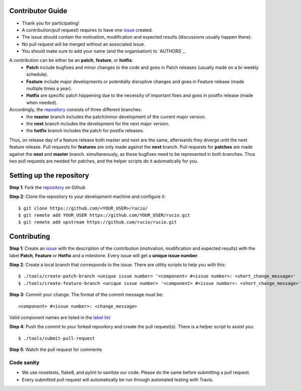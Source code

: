 Contributor Guide
=================

* Thank you for participating!
* A contribution(pull request) requires to have one `issue <https://github.com/rucio/rucio/issues/new>`_ created.
* The issue should contain the motivation, modification and expected results (discussions usually happen there).
* No pull request will be merged without an associated issue.
* You should make sure to add your name (and the organisation) to `AUTHORS`_.

A contribution can be either be an **patch**, **feature**, or **hotfix**:
 * **Patch** include bugfixes and minor changes to the code and goes in Patch releases (usually made on a bi-weekly schedule).
 * **Feature** include major developments or potentially disruptive changes and goes in Feature release (made multiple times a year).
 * **Hotfix** are specific patch happening due to the necessity of important fixes and goes in postfix release (made when needed).

Accordingly, the `repository <https://github.com/rucio/rucio/>`_  consists of three different branches:
 * the **master** branch includes the patch/minor development of the current major version.
 * the **next** branch includes the development for the next major version.
 * the **hotfix** branch includes the patch for postfix releases.

Thus, on release day of a feature release both master and next are the same,
afterwards they diverge until the next feature release.
Pull requests for **features** are only made against the **next** branch.
Pull requests for **patches** are made against the **next** and **master** branch.
simultaneously, as these bugfixes need to be represented in both branches. Thus two
pull requests are needed for patches, and the helper scripts do it
automatically for you.

Setting up the repository
=========================

**Step 1**: Fork the `repository <https://github.com/rucio/rucio/>`_ on Github

**Step 2**: Clone the repository to your development machine and configure it::

  $ git clone https://github.com/<YOUR_USER>/rucio/
  $ git remote add YOUR_USER https://github.com/YOUR_USER/rucio.git
  $ git remote add upstream https://github.com/rucio/rucio.git

Contributing
============

**Step 1**: Create an `issue <https://github.com/rucio/rucio/issues/new>`_ with the description
of the contribution (motivation, modification and expected results) with the
label **Patch**, **Feature** or **Hotfix** and a milestone. Every issue will
get a **unique issue number**.

**Step 2**: Create a local branch that corresponds to the issue. There are utility scripts to help you with this::

  $ ./tools/create-patch-branch <unique issue number> '<component> #<issue number>: <short_change_message>'
  $ ./tools/create-feature-branch <unique issue number> '<component> #<issue number>: <short_change_message>'

**Step 3**: Commit your change. The format of the commit message must be::

<component> #<issue number>: <change_message>

Valid component names are listed in the `label list <https://github.com/rucio/rucio/labels>`_

**Step 4**: Push the commit to your forked repository and create the pull request(s). There is a helper script to assist you::

  $ ./tools/submit-pull-request

**Step 5**: Watch the pull request for comments

***********
Code sanity
***********

- We use nosetests, flake8, and pylint to sanitize our code. Please do the same before submitting a pull request.
- Every submitted pull request will automatically be run through automated testing with Travis.

